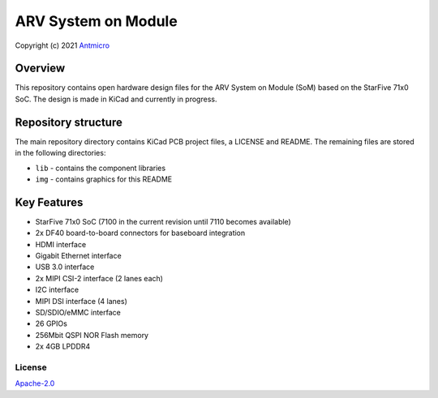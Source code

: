 ====================
ARV System on Module
====================

Copyright (c) 2021 `Antmicro <https://www.antmicro.com>`_

.. figure:: img/arv-som.png

Overview
--------

This repository contains open hardware design files for the ARV System on Module (SoM) based on the StarFive 71x0 SoC.
The design is made in KiCad and currently in progress.

Repository structure
--------------------

The main repository directory contains KiCad PCB project files, a LICENSE and README.
The remaining files are stored in the following directories:

* ``lib`` - contains the component libraries
* ``img`` - contains graphics for this README

Key Features
------------

* StarFive 71x0 SoC (7100 in the current revision until 7110 becomes available)
* 2x DF40 board-to-board connectors for baseboard integration
* HDMI interface
* Gigabit Ethernet interface
* USB 3.0 interface
* 2x MIPI CSI-2 interface (2 lanes each)
* I2C interface
* MIPI DSI interface (4 lanes)
* SD/SDIO/eMMC interface
* 26 GPIOs
* 256Mbit QSPI NOR Flash memory
* 2x 4GB LPDDR4

License
=======

`Apache-2.0 <LICENSE>`_
